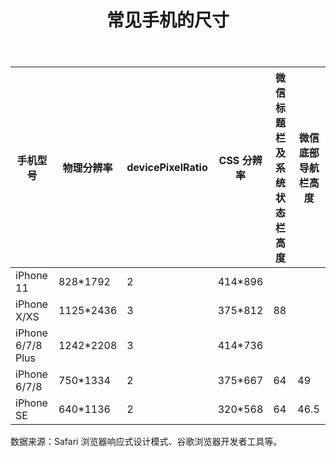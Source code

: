 #+TITLE:常见手机的尺寸

| 手机型号          | 物理分辨率 | devicePixelRatio | CSS 分辨率 | 微信标题栏及系统状态栏高度 | 微信底部导航栏高度 |
|-------------------+------------+------------------+------------+----------------------------+--------------------|
| iPhone 11         | 828*1792   |                2 | 414*896    |                            |                    |
| iPhone X/XS       | 1125*2436  |                3 | 375*812    |                         88 |                    |
| iPhone 6/7/8 Plus | 1242*2208  |                3 | 414*736    |                            |                    |
| iPhone 6/7/8      | 750*1334   |                2 | 375*667    |                         64 |                 49 |
| iPhone SE         | 640*1136   |                2 | 320*568    |                         64 |               46.5 |

数据来源：Safari 浏览器响应式设计模式、谷歌浏览器开发者工具等。

